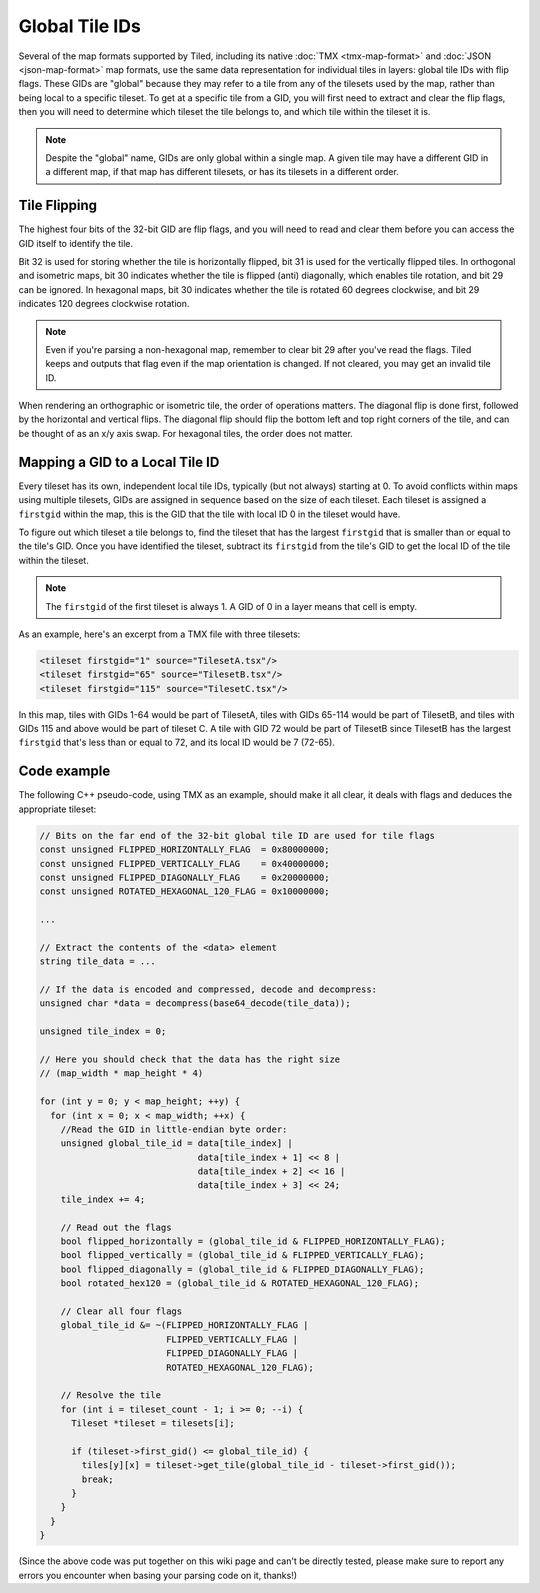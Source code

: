 Global Tile IDs
===============

Several of the map formats supported by Tiled, including its native
:doc:`TMX <tmx-map-format>` and :doc:`JSON <json-map-format>` map formats, use
the same data representation for individual tiles in layers: global tile IDs
with flip flags. These GIDs are "global" because they may refer to a tile from
any of the tilesets used by the map, rather than being local to a specific
tileset. To get at a specific tile from a GID, you will first need to extract
and clear the flip flags, then you will need to determine which tileset the
tile belongs to, and which tile within the tileset it is.

.. note::

    Despite the "global" name, GIDs are only global within a single map.
    A given tile may have a different GID in a different map, if that map has
    different tilesets, or has its tilesets in a different order.

.. _gid-tile-flipping:

Tile Flipping
-------------

The highest four bits of the 32-bit GID are flip flags, and you will need to
read and clear them before you can access the GID itself to identify the tile.

Bit 32 is used for storing whether the tile is horizontally flipped, bit 31 is
used for the vertically flipped tiles. In orthogonal and isometric maps,
bit 30 indicates whether the tile is flipped (anti) diagonally, which enables
tile rotation, and bit 29 can be ignored. In hexagonal maps, bit 30 indicates
whether the tile is rotated 60 degrees clockwise, and bit 29 indicates
120 degrees clockwise rotation.

.. note::

    Even if you're parsing a non-hexagonal map, remember to clear bit 29 after
    you've read the flags. Tiled keeps and outputs that flag even if the map
    orientation is changed. If not cleared, you may get an invalid tile ID.

When rendering an orthographic or isometric tile, the order of operations
matters. The diagonal flip is done first, followed by the horizontal and
vertical flips. The diagonal flip should flip the bottom left and top right
corners of the tile, and can be thought of as an x/y axis swap. For hexagonal
tiles, the order does not matter.

.. _gid-mapping:

Mapping a GID to a Local Tile ID
--------------------------------

Every tileset has its own, independent local tile IDs, typically (but not
always) starting at 0. To avoid conflicts within maps using multiple tilesets,
GIDs are assigned in sequence based on the size of each tileset. Each tileset
is assigned a ``firstgid`` within the map, this is the GID that the tile with
local ID 0 in the tileset would have.

To figure out which tileset a tile belongs to, find the tileset that has the
largest ``firstgid`` that is smaller than or equal to the tile's GID. Once you
have identified the tileset, subtract its ``firstgid`` from the tile's GID to
get the local ID of the tile within the tileset.

.. note::

    The ``firstgid`` of the first tileset is always 1. A GID of 0 in a layer
    means that cell is empty.

As an example, here's an excerpt from a TMX file with three tilesets:

.. code:: xml

   <tileset firstgid="1" source="TilesetA.tsx"/>
   <tileset firstgid="65" source="TilesetB.tsx"/>
   <tileset firstgid="115" source="TilesetC.tsx"/>

In this map, tiles with GIDs 1-64 would be part of TilesetA, tiles with GIDs
65-114 would be part of TilesetB, and tiles with GIDs 115 and above would be
part of tileset C. A tile with GID 72 would be part of TilesetB since TilesetB
has the largest ``firstgid`` that's less than or equal to 72, and its local ID
would be 7 (72-65).

.. _gid-code-example:

Code example
------------

The following C++ pseudo-code, using TMX as an example, should make it all
clear, it deals with flags and deduces the appropriate tileset:

.. code:: cpp

   // Bits on the far end of the 32-bit global tile ID are used for tile flags
   const unsigned FLIPPED_HORIZONTALLY_FLAG  = 0x80000000;
   const unsigned FLIPPED_VERTICALLY_FLAG    = 0x40000000;
   const unsigned FLIPPED_DIAGONALLY_FLAG    = 0x20000000;
   const unsigned ROTATED_HEXAGONAL_120_FLAG = 0x10000000;

   ...

   // Extract the contents of the <data> element
   string tile_data = ...
   
   // If the data is encoded and compressed, decode and decompress:
   unsigned char *data = decompress(base64_decode(tile_data));
   
   unsigned tile_index = 0;

   // Here you should check that the data has the right size
   // (map_width * map_height * 4)

   for (int y = 0; y < map_height; ++y) {
     for (int x = 0; x < map_width; ++x) {
       //Read the GID in little-endian byte order:
       unsigned global_tile_id = data[tile_index] |
                                 data[tile_index + 1] << 8 |
                                 data[tile_index + 2] << 16 |
                                 data[tile_index + 3] << 24;
       tile_index += 4;

       // Read out the flags
       bool flipped_horizontally = (global_tile_id & FLIPPED_HORIZONTALLY_FLAG);
       bool flipped_vertically = (global_tile_id & FLIPPED_VERTICALLY_FLAG);
       bool flipped_diagonally = (global_tile_id & FLIPPED_DIAGONALLY_FLAG);
       bool rotated_hex120 = (global_tile_id & ROTATED_HEXAGONAL_120_FLAG);

       // Clear all four flags
       global_tile_id &= ~(FLIPPED_HORIZONTALLY_FLAG |
                           FLIPPED_VERTICALLY_FLAG |
                           FLIPPED_DIAGONALLY_FLAG |
                           ROTATED_HEXAGONAL_120_FLAG);

       // Resolve the tile
       for (int i = tileset_count - 1; i >= 0; --i) {
         Tileset *tileset = tilesets[i];

         if (tileset->first_gid() <= global_tile_id) {
           tiles[y][x] = tileset->get_tile(global_tile_id - tileset->first_gid());
           break;
         }
       }
     }
   }

(Since the above code was put together on this wiki page and can't be
directly tested, please make sure to report any errors you encounter
when basing your parsing code on it, thanks!)
